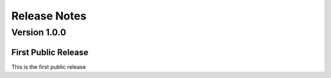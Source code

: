 =============
Release Notes
=============

Version 1.0.0
^^^^^^^^^^^^^

First Public Release
-------------------------
This is the first public release
